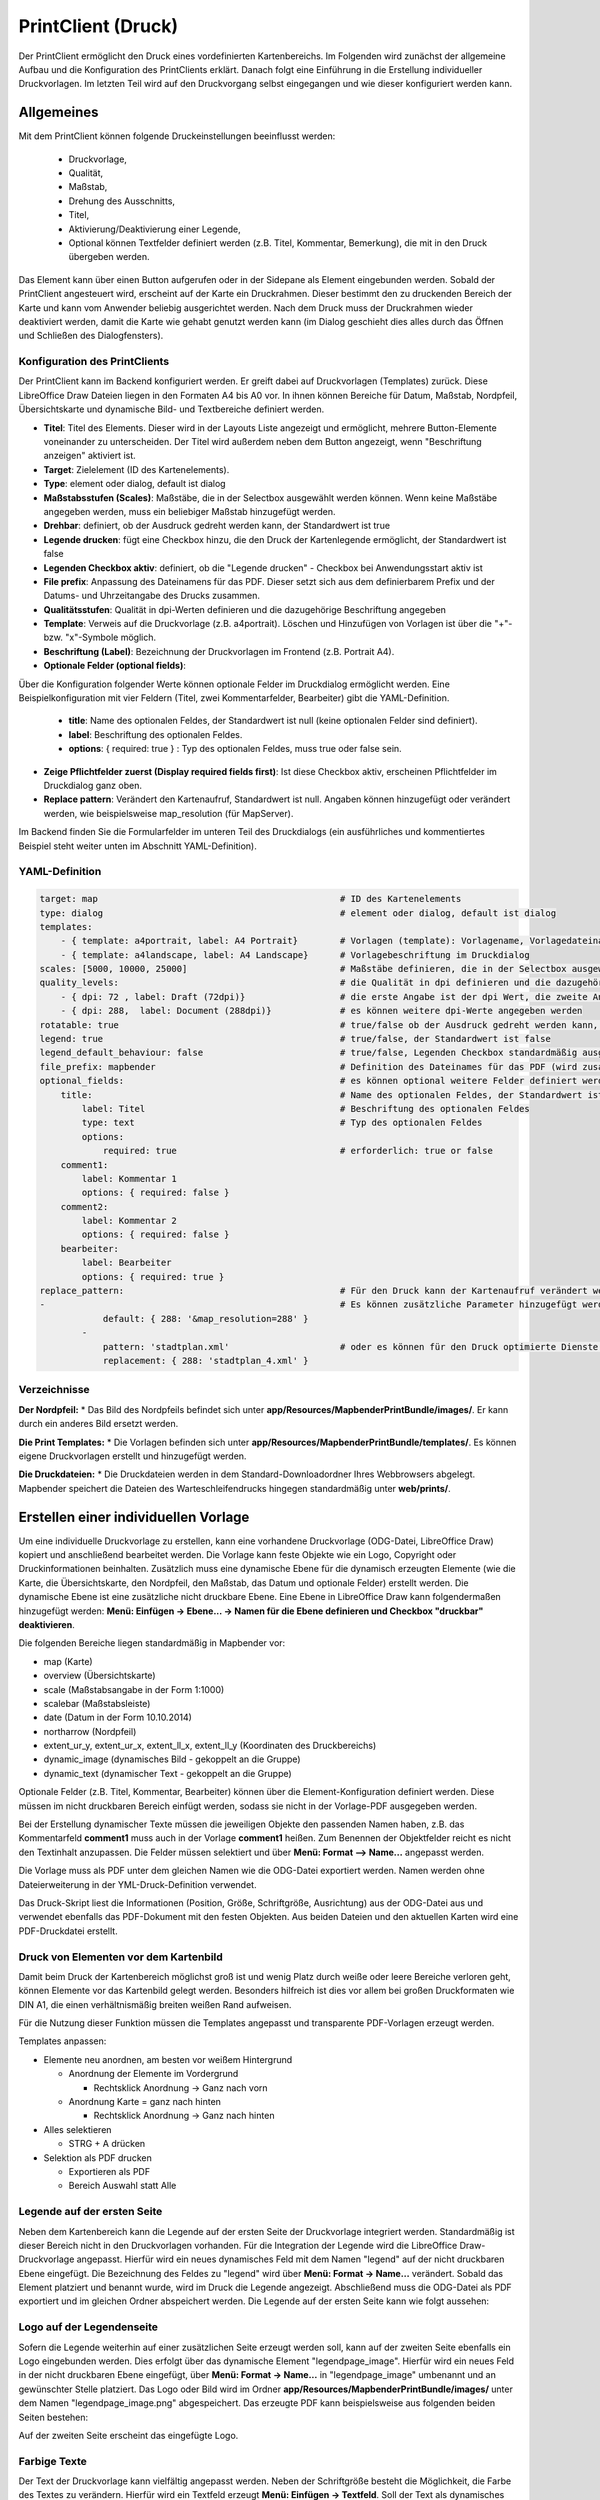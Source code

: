 ﻿.. _printclient_de:

PrintClient (Druck)
*******************

Der PrintClient ermöglicht den Druck eines vordefinierten Kartenbereichs. Im Folgenden wird zunächst der allgemeine Aufbau und die Konfiguration des PrintClients erklärt. Danach folgt eine Einführung in die Erstellung individueller Druckvorlagen. Im letzten Teil wird auf den Druckvorgang selbst eingegangen und wie dieser konfiguriert werden kann. 


Allgemeines
===========

Mit dem PrintClient können folgende Druckeinstellungen beeinflusst werden:

 * Druckvorlage,
 * Qualität,
 * Maßstab,
 * Drehung des Ausschnitts,
 * Titel,
 * Aktivierung/Deaktivierung einer Legende,
 * Optional können Textfelder definiert werden (z.B. Titel, Kommentar, Bemerkung), die mit in den Druck übergeben werden.

.. image:: ../../../figures/de/print_client.png
     :scale: 80
     
Das Element kann über einen Button aufgerufen oder in der Sidepane als Element eingebunden werden. Sobald der PrintClient angesteuert wird, erscheint auf der Karte ein Druckrahmen. Dieser bestimmt den zu druckenden Bereich der Karte und kann vom Anwender beliebig ausgerichtet werden. Nach dem Druck muss der Druckrahmen wieder deaktiviert werden, damit die Karte wie gehabt genutzt werden kann (im Dialog geschieht dies alles durch das Öffnen und Schließen des Dialogfensters).

.. image:: ../../../figures/print_client_sidebar.png
     :scale: 80     
     
Konfiguration des PrintClients
------------------------------

Der PrintClient kann im Backend konfiguriert werden. Er greift dabei auf Druckvorlagen (Templates) zurück. Diese LibreOffice Draw Dateien liegen in den Formaten A4 bis A0 vor. In ihnen können Bereiche für Datum, Maßstab, Nordpfeil, Übersichtskarte und dynamische Bild- und Textbereiche definiert werden.


.. image:: ../../../figures/print_client_configuration.png
     :scale: 80

* **Titel**: Titel des Elements. Dieser wird in der Layouts Liste angezeigt und ermöglicht, mehrere Button-Elemente voneinander zu unterscheiden. Der Titel wird außerdem neben dem Button angezeigt, wenn "Beschriftung anzeigen" aktiviert ist.
* **Target**: Zielelement (ID des Kartenelements).
* **Type**: element oder dialog, default ist dialog
* **Maßstabsstufen (Scales)**: Maßstäbe, die in der Selectbox ausgewählt werden können. Wenn keine Maßstäbe angegeben werden, muss ein beliebiger Maßstab hinzugefügt werden.
* **Drehbar**: definiert, ob der Ausdruck gedreht werden kann, der Standardwert ist true
* **Legende drucken**: fügt eine Checkbox hinzu, die den Druck der Kartenlegende ermöglicht, der Standardwert ist false
* **Legenden Checkbox aktiv**: definiert, ob die "Legende drucken" - Checkbox bei Anwendungsstart aktiv ist
* **File prefix**: Anpassung des Dateinamens für das PDF. Dieser setzt sich aus dem definierbarem Prefix und der Datums- und Uhrzeitangabe des Drucks zusammen.
* **Qualitätsstufen**: Qualität in dpi-Werten definieren und die dazugehörige Beschriftung angegeben
* **Template**: Verweis auf die Druckvorlage (z.B. a4portrait). Löschen und Hinzufügen von Vorlagen ist über die "+"- bzw. "x"-Symbole möglich.
* **Beschriftung (Label)**: Bezeichnung der Druckvorlagen im Frontend (z.B. Portrait A4).

* **Optionale Felder (optional fields)**:

Über die Konfiguration folgender Werte können optionale Felder im Druckdialog ermöglicht werden. Eine Beispielkonfiguration mit vier Feldern (Titel, zwei Kommentarfelder, Bearbeiter) gibt die YAML-Definition.

  * **title**: Name des optionalen Feldes, der Standardwert ist null (keine optionalen Felder sind definiert).
  * **label**: Beschriftung des optionalen Feldes.
  * **options**: { required: true } : Typ des optionalen Feldes, muss true oder false sein.

* **Zeige Pflichtfelder zuerst (Display required fields first)**: Ist diese Checkbox aktiv, erscheinen Pflichtfelder im Druckdialog ganz oben.

* **Replace pattern**: Verändert den Kartenaufruf, Standardwert ist null. Angaben können hinzugefügt oder verändert werden, wie beispielsweise map_resolution (für MapServer).

Im Backend finden Sie die Formularfelder im unteren Teil des Druckdialogs (ein ausführliches und kommentiertes Beispiel steht weiter unten im Abschnitt YAML-Definition).

.. image:: ../../../figures/de/print_client_configuration_enhanced.png
     :scale: 80
     

YAML-Definition
---------------

.. code-block:: yaml

    target: map                                              # ID des Kartenelements
    type: dialog                                             # element oder dialog, default ist dialog
    templates:
        - { template: a4portrait, label: A4 Portrait}	     # Vorlagen (template): Vorlagename, Vorlagedateiname ohne Dateierweiterung (Mapbender sucht die Datei a4portrait.odg und a4portrait.pdf), die Vorlagedateien befinden sich in app/Resources/MapbenderPrintBundle
        - { template: a4landscape, label: A4 Landscape}      # Vorlagebeschriftung im Druckdialog
    scales: [5000, 10000, 25000]                             # Maßstäbe definieren, die in der Selectbox ausgewählt werden können. Wenn keine Maßstäbe angegeben werden, kann ein beliebiger Maßstab in einem Textfeld definiert werden.
    quality_levels:                                          # die Qualität in dpi definieren und die dazugehörige Beschriftung angegeben
        - { dpi: 72 , label: Draft (72dpi)}                  # die erste Angabe ist der dpi Wert, die zweite Angabe ist die Beschriftung
        - { dpi: 288,  label: Document (288dpi)}             # es können weitere dpi-Werte angegeben werden
    rotatable: true                                          # true/false ob der Ausdruck gedreht werden kann, der Standardwert ist true
    legend: true                                             # true/false, der Standardwert ist false
    legend_default_behaviour: false                          # true/false, Legenden Checkbox standardmäßig ausgewählt
    file_prefix: mapbender                                   # Definition des Dateinames für das PDF (wird zusammengesetzt zu file_prefix_date.pdf)
    optional_fields:                                         # es können optional weitere Felder definiert werden (z.B. Titel-Feld)
        title:                                               # Name des optionalen Feldes, der Standardwert ist null (keine optionalen Felder sind definiert)
            label: Titel                                     # Beschriftung des optionalen Feldes
            type: text                                       # Typ des optionalen Feldes
            options:
                required: true                               # erforderlich: true or false
        comment1:
            label: Kommentar 1
            options: { required: false }
        comment2:
            label: Kommentar 2
            options: { required: false }
        bearbeiter:
            label: Bearbeiter
            options: { required: true }
    replace_pattern:                                         # Für den Druck kann der Kartenaufruf verändert werden.
    -                                                        # Es können zusätzliche Parameter hinzugefügt werden (wie map_resolution für MapServer)
                default: { 288: '&map_resolution=288' }
            -
                pattern: 'stadtplan.xml'                     # oder es können für den Druck optimierte Dienste angefordert werden.
                replacement: { 288: 'stadtplan_4.xml' }

Verzeichnisse
-------------

**Der Nordpfeil:**
* Das Bild des Nordpfeils befindet sich unter **app/Resources/MapbenderPrintBundle/images/**. Er kann durch ein anderes Bild ersetzt werden.

**Die Print Templates:**
* Die Vorlagen befinden sich unter **app/Resources/MapbenderPrintBundle/templates/**. Es können eigene Druckvorlagen erstellt und hinzugefügt werden.

**Die Druckdateien:**
* Die Druckdateien werden in dem Standard-Downloadordner Ihres Webbrowsers abgelegt. Mapbender speichert die Dateien des Warteschleifendrucks hingegen standardmäßig unter **web/prints/**.


Erstellen einer individuellen Vorlage
=====================================

Um eine individuelle Druckvorlage zu erstellen, kann eine vorhandene Druckvorlage (ODG-Datei, LibreOffice Draw) kopiert und anschließend bearbeitet werden. Die Vorlage kann feste Objekte wie ein Logo, Copyright oder Druckinformationen beinhalten. Zusätzlich muss eine dynamische Ebene für die dynamisch erzeugten Elemente (wie die Karte, die Übersichtskarte, den Nordpfeil, den Maßstab, das Datum und optionale Felder) erstellt werden. Die dynamische Ebene ist eine zusätzliche nicht druckbare Ebene. Eine Ebene in LibreOffice Draw kann folgendermaßen hinzugefügt werden: **Menü: Einfügen -> Ebene... -> Namen für die Ebene definieren und Checkbox "druckbar" deaktivieren**.

.. image:: ../../../figures/print_template_odg.png
     :scale: 80

Die folgenden Bereiche liegen standardmäßig in Mapbender vor:

* map (Karte)
* overview (Übersichtskarte)
* scale (Maßstabsangabe in der Form 1:1000)
* scalebar (Maßstabsleiste)
* date (Datum in der Form 10.10.2014)
* northarrow (Nordpfeil)
* extent_ur_y, extent_ur_x, extent_ll_x, extent_ll_y (Koordinaten des Druckbereichs)
* dynamic_image (dynamisches Bild - gekoppelt an die Gruppe)
* dynamic_text (dynamischer Text - gekoppelt an die Gruppe)

Optionale Felder (z.B. Titel, Kommentar, Bearbeiter) können über die Element-Konfiguration definiert werden. Diese müssen im nicht druckbaren Bereich einfügt werden, sodass sie nicht in der Vorlage-PDF ausgegeben werden.

Bei der Erstellung dynamischer Texte müssen die jeweiligen Objekte den passenden Namen haben, z.B. das Kommentarfeld **comment1** muss auch in der Vorlage **comment1** heißen. Zum Benennen der Objektfelder reicht es nicht den Textinhalt anzupassen. Die Felder müssen selektiert und über **Menü: Format --> Name...** angepasst werden.

.. image:: ../../../figures/print_template_name.png
    :scale: 80

Die Vorlage muss als PDF unter dem gleichen Namen wie die ODG-Datei exportiert werden. Namen werden ohne Dateierweiterung in der YML-Druck-Definition verwendet.

Das Druck-Skript liest die Informationen (Position, Größe, Schriftgröße, Ausrichtung) aus der ODG-Datei aus und verwendet ebenfalls das PDF-Dokument mit den festen Objekten. Aus beiden Dateien und den aktuellen Karten wird eine PDF-Druckdatei erstellt.


Druck von Elementen vor dem Kartenbild
--------------------------------------

Damit beim Druck der Kartenbereich möglichst groß ist und wenig Platz durch weiße oder leere Bereiche verloren geht, können Elemente vor das Kartenbild gelegt werden. Besonders hilfreich ist dies vor allem bei großen Druckformaten wie DIN A1, die einen verhältnismäßig breiten weißen Rand aufweisen.

Für die Nutzung dieser Funktion müssen die Templates angepasst und transparente PDF-Vorlagen erzeugt werden.

Templates anpassen:

* Elemente neu anordnen, am besten vor weißem Hintergrund

  - Anordnung der Elemente im Vordergrund

    + Rechtsklick Anordnung -> Ganz nach vorn

  - Anordnung Karte = ganz nach hinten

    + Rechtsklick Anordnung -> Ganz nach hinten

* Alles selektieren

  - STRG + A drücken

* Selektion als PDF drucken

  - Exportieren als PDF

  - Bereich Auswahl statt Alle


Legende auf der ersten Seite
----------------------------

Neben dem Kartenbereich kann die Legende auf der ersten Seite der Druckvorlage integriert werden. Standardmäßig ist dieser Bereich nicht in den Druckvorlagen vorhanden. Für die Integration der Legende wird die LibreOffice Draw-Druckvorlage angepasst. Hierfür wird ein neues dynamisches Feld mit dem Namen "legend" auf der nicht druckbaren Ebene eingefügt. Die Bezeichnung des Feldes zu "legend" wird über **Menü: Format -> Name…** verändert. Sobald das Element platziert und benannt wurde, wird im Druck die Legende angezeigt. Abschließend muss die ODG-Datei als PDF exportiert und im gleichen Ordner abspeichert werden. Die Legende auf der ersten Seite kann wie folgt aussehen:

.. image:: ../../../figures/print_client_example_legend.png
     :scale: 80


Logo auf der Legendenseite
--------------------------

Sofern die Legende weiterhin auf einer zusätzlichen Seite erzeugt werden soll, kann auf der zweiten Seite ebenfalls ein Logo eingebunden werden. Dies erfolgt über das dynamische Element "legendpage_image". Hierfür wird ein neues Feld in der nicht druckbaren Ebene eingefügt, über **Menü: Format -> Name...** in "legendpage_image" umbenannt und an gewünschter Stelle platziert. Das Logo oder Bild wird im Ordner **app/Resources/MapbenderPrintBundle/images/** unter dem Namen "legendpage_image.png" abgespeichert.
Das erzeugte PDF kann beispielsweise aus folgenden beiden Seiten bestehen:

.. image:: ../../../figures/print_client_example_legendpage_image.png
     :scale: 80

Auf der zweiten Seite erscheint das eingefügte Logo.

Farbige Texte
-------------

Der Text der Druckvorlage kann vielfältig angepasst werden. Neben der Schriftgröße besteht die Möglichkeit, die Farbe des Textes zu verändern. Hierfür wird ein Textfeld erzeugt **Menü: Einfügen -> Textfeld**. Soll der Text als dynamisches Element eingebunden werden, wird dieser auf der vorher festgelegten nicht druckbaren Ebene eingefügt und benannt. Hier wurde als Beispiel das dynamische Element "title" gewählt. Um den Text oder den Platzhalter zu färben, Text innerhalb des Textfeldes (hier: "title") markieren. Die Änderung der Farbe kann rechts neben der Vorlage unterhalb des Reiters **Eigenschaften -> Zeichen** vorgenommen werden.

.. image:: ../../../figures/print_client_example_colour_nav.png
     :scale: 80

Alternativ kann über **Rechtsklick auf den markierten Text -> Zeichen ...** unter **Schrifteffekte -> Schriftfarbe** die Farbe verändert werden.

.. image:: ../../../figures/print_client_example_colour_dialog.png
     :scale: 80

Die Veränderung der Farbe des dynamischen Feldes "title" in blau kann im Druck wie folgt aussehen:

.. image:: ../../../figures/print_client_example_colour.png
     :scale: 80

Analog zu der Veränderung der Schriftfarbe wird auch die Veränderung der Schriftgröße durchgeführt.

Dynamische Bilder und dynamische Texte
--------------------------------------

Gruppenabhängig können in der Druckausgabe unterschiedliche Bilder oder Beschreibungen (z.B. Logo und Bezeichnung der Gemeinde) ausgegeben werden. Hierzu gibt es die Platzhalter "dynamic_image" und "dynamic_text". Beide Elemente können in der ODG-Druckvorlage in die nicht druckbare Ebene eingefügt, umbenannt (**Menü: Format -> Name... bzw. Kontextmenü des Elements -> Name...**) und entsprechend platziert werden.

**Hinweis:** Es kann immer nur ein Gruppenbild und eine Gruppenbeschreibung ausgegeben werden. Mapbender zeigt immer die zuerst aufgeführte Gruppe an. Ist der Benutzer in der Gruppe "intern" und "Gruppe 1", dann wird "intern.png" als Bild genommen und die Gruppenbeschreibung der Gruppe "intern" als dynamischer Text ausgegeben.

Ein gruppenabhängiger Druck könnte bei einer Gruppe namens "Gruppe 1" wie folgt aussehen:

.. image:: ../../../figures/de/print_client_example_groups.png
     :scale: 80

Zur Nutzung dieser Funktion müssen Gruppen mit Benutzern erstellt und den Anwendungen die jeweiligen Gruppen zugewiesen werden. Weitere Informationen zur Funktionsweise der Gruppen- und Benutzerverwaltung unter `Mapbender Quickstart <../../quickstart.html>`_.

*Dynamisches Bild*
------------------

Sobald "dynamic_image" im Drucklayout vorliegt, wird nach einem Bild mit dem Namen der ersten zugewiesenen Gruppe gesucht und dieses im Bereich des Elements "dynamic_image" ausgegeben. Hierbei wird die Höhe zur Orientierung verwendet und die Breite entsprechend angepasst. Die verschiedenen Bilder je Gruppe werden im Ordner **app/Resources/MapbenderPrintBundle/images/** unter dem jeweiligen Namen der Gruppe abgelegt (z.B. Gruppenname ist "Gruppe 1", dann lautet der Name des Bildes Gruppe 1.png).

*Dynamischer Text*
------------------

Über das Element "dynamic_text" wird die Gruppenbeschreibung der ersten zugewiesenen Gruppe im Ausdruck eingetragen. Das Textfeld verhält sich genauso wie andere Textfelder und kann beliebig viele Zeichen enthalten. Sie können den dynamischen Text unabhängig von dem dynamischen Bild einbinden und bspw. für Copyright-Hinweise nutzen.


Der Druckvorgang
================

Druck von Information für ein ausgewähltes Objekt
-------------------------------------------------

Es können Informationen zu einem ausgewählten Objekt ausgedruckt werden. Ein Objekt kann über die Digitalisierung (Digitizer) oder die Informationsabfrage (FeatureInfo) selektiert werden.

Der feature_type-name und die selektierte object-id wird an den Druck weitergeleitet. Dadurch erhält Mapbender alle Informationen, um zu den selektierten Objekten die Sachdaten zu ermitteln und in Feldern im Drucktemplate auszugeben. Im Drucktemplate wurde festgelegt, welche Daten ausgegeben werden sollen.

Im Folgenden wird beschrieben, wie dieses Verhalten konfiguriert werden kann. Die Dokumentation bezieht sich auf die poi-Tabelle, die im digitizer-Beispiel verwendet wird.

Sie finden die Konfiguration und ein Beispiel-Drucktemplate im  Workshop/DemoBundle unter https://github.com/mapbender/mapbender-workshop

Die folgenden Schritte müssen durchgeführt werden:

1. Erzeugen eines Drucktemplates, das auf die Objektspalten verweist
2. Definition eines featureTypes und Verweis auf das neue Drucktemplate in der config.yml
3. Druck über die Informationsabfrage aufrufen
4. Alternativ: Aufruf des Drucks über die Digitalisierung


*1. Erzeugen einer Druckvorlage, die auf die Objektspalten verweist*
--------------------------------------------------------------------

Im Drucktemplate ein Textfeld für die Informationen definieren, die für das selektierte Objekt ausdruckt werden sollen. Der Textfeldname hat immer den Prefix *feature.* gefolgt vom Namen der Spalte.

.. code-block:: yaml

  feature.name for column name of table poi


*2. Definition eines featureTypes und Verweis auf das neue Drucktemplate in der config.yml*
-------------------------------------------------------------------------------------------

.. code-block:: yaml

 parameters:
   featureTypes:
     feature_demo:
       connection: search_db   # Name der Datenbankverbindung von der config.yml
       table: public.poi       # Tabellenname, in der sich die Objekte befinden
       uniqueId: a_gid         # Spaltennname mit der eindeutigen ID
       geomType: point         # Geometrietyp
       geomField: geom         # Spaltenname, in der die Geometrie gespeichert ist
       srid: 4326              # EPSG-Code der Daten
       print:                  # Drucktemplate für den Druck selektierter Objekte
         templates:
          - template: a4_portrait_official_feature_data_demo
            label: Demo with feature information print (portrait)
          - template: a4_landscape_official_feature_data_demo
            label: Demo with feature information print (landscape)


*3. Aufruf des Drucks über die Informationsabfrage*
---------------------------------------------------

Bemerkung: Die Informationsabfrage (FeatureInfo) ist die Ausgabe von Informationen von einem OGC WMS Service. Sie gibt Informationen zu Objekten an einer Klickposition aus.

Beim Konfigurieren eines WMS, muss ein Link mit der folgenden Referenz generiert werden, die den Druck mit Objektinformationen anstößt.

Der folgende Code ist ein Beispiel für ein MapServer FeatureInfo-Template.

.. code-block:: yaml

 <table>
 <script src="http://code.jquery.com/jquery-latest.js"></script>
 <tr>
 <td class="th_quer">Drucken</td>
 <td><a href="" onclick="parent.$('.mb-element-map').data('mapQuery').olMap.setCenter([[x],[y]]);parent.$('.mb-element-printclient:parent').data('mapbenderMbPrintClient').printDigitizerFeature('feature_demo',[gid]);parent.$('.mb-element-featureinfo:parent').data('mapbenderMbFeatureInfo').deactivate();return false">print feature information</a>
 </td>
 </tr>
 </table>

Die Informationsabfrage (FeatureInfo) öffnet einen Dialog mit dem Link *print feature information*. Mit Klick auf den Link, öffnet sich ein Druckdialog, der das Drucktemplate für das selektierte Objekt anbietet.

Das gewünschte Gebiet kann auswählt und ein PDF erzeugt werden. Das PDF beinhaltet die Informationen für das selektierte Objekt.


*4. Alternativ: Aufruf des Drucks über die Digitalisierung*
-----------------------------------------------------------

Die Funktion kann auch in die Digitalisierung eingebunden werden. Im Digitalisierungsdialog wird dann ein neuer Button *Drucken* angeboten.


Zum Aktivieren der Funktion müssen die folgenden Parameter zur Digitalisierungskonfiguration hinzugefügt werden.

.. code-block:: yaml

    printable: true


Mit Klick auf den Druckbutton, öffnet sich ein Druckdialog, der das definierte Drucktemplate für das selektierte Objekt zur Verfügung stellt.

Das gewünschte Gebiet kann auswählt werden und ein PDF erzeugt. Das PDF beinhaltet die Informationen für das selektierte Objekt.

Bemerkung: Die Flexibilität, den Druckrahmen zu verschieben, hindert den Anwender nicht daran, den Rahmen in einen Bereich zu verschieben, der nicht das ausgewählte Objekt enthält. Die ausgedruckte Objektinformation passt dann nicht zur Darstellung in der Karte.


Warteschleifendruck
-------------------

Der Warteschleifendruck ist ein neues Druckfeature in Mapbender, welches einen erweiterten Hintergrunddruck erlaubt. Dieses experimentelle Feature ist seit Mapbender 3.0.8 implementiert. Es ist standardmäßig nicht aktiviert, da bei komplexeren Systemen Probleme mit der Cache-Speicher-Regeneration auftreten können. Sobald aktiviert, kann das Feature entweder händisch über die Kommandozeile angestoßen oder über einen Cronjob automatisiert werden. Der Warteschleifendruck hilft dabei, ressourcenintensive Druckjobs mit langen Ausführungszeiten zu verbessern, indem diese in eine Warteschleife, die im Hintergrund abgearbeitet wird, ausgelagert werden. Währenddessen können Sie mit Mapbender anderweitig weiterarbeiten.


*Warteschleifendruck: Konfiguration*
------------------------------------

Um den Warteschleifendruck zu aktivieren, muss die parameters.yml-Datei wie folgt ergänzt werden:

.. code-block:: yaml

    mapbender.print.queueable: true

Dabei muss "Modus" auf die Option "Warteschleife" gesetzt werden, da sonst standardmäßig [der] Direktdruck (["Modus"] "direkt") eingestellt ist.

.. image:: ../../../figures/de/print_queue_options.png
     :scale: 80

*Warteschleifendruck: Kommandozeilenbefehle*
--------------------------------------------

Nach Initialisierung des Warteschleifendrucks stehen die folgenden Funktionen über die Kommandozeile zur Ausführung des Drucks zur Verfügung[:]

.. code-block:: yaml

    mapbender:print:queue:clean
    mapbender:print:queue:dumpjob
    mapbender:print:queue:gcfiles
    mapbender:print:queue:next
    mapbender:print:queue:repair
    mapbender:print:queue:rerun
    mapbender:print:runJob

Bemerkung: Zur Ausführung der Befehle muss sich der Benutzer im application-Verzeichnis befinden und app/console den jeweiligen Befehlen voranstellen, also bspw.: app/console mapbender:print:queue:clean. Zur genauen Vorgehensweise siehe die Informationen auf der Seite `app/console commands <../../customization/commands.html>`_.


*Warteschleifendruck: Durchführung*
-----------------------------------

Der Tab „Einstellungen“ bietet die vom Direktdruck gewohnten Druckoptionen. Nachdem der Warteschleifendruck eingerichtet wurde, kann neben dem Tab „Einstellungen“ über einen Button die neu erscheinende Funktion „Druckaufträge“ angewählt werden. Hier finden sich chronologisch alle Druckaufträge aufgelistet, die der User über das Mapbender-Interface wie gewohnt erstellt.

.. image:: ../../../figures/de/print_queue_jobs.png
     :scale: 80

Neu ist, dass die Druckaufträge im Hintergrund erst nach Start des Prozesses

.. code-block:: yaml

    app/console mapbender:print:queue:next --max-jobs=0 --max-time=0

in der Kommandozeile ausgeführt werden. Er bewirkt, dass nach dem Klick auf den Drucken-Button der Druck entsprechend seiner Position in der Warteliste über die Kommandozeile durchführt wird. Der Prozess wird über die Tastenkombination "Strg+C" beendet. Nach abgeschlossener Generierung der Dateien (erkennbar über den Status "fertig" in der Liste der Druckaufträge) können diese über den PDF-Button geöffnet werden können.


Speicherbegrenzungen
--------------------

*Warteschleifendruck*
---------------------

Da der Druck möglicherweise speicherintensiver sein kann als anfangs in Ihren PHP-Einstellungen festgelegt, kann der benötigte Speicher durch manuelle Konfiguration erhöht werden. Dies ist für Anwender, die mit größeren Ausdrucken arbeiten möchten, besonders von Vorteil.
Bemerkung: Die Speicherbegrenzung sollte nicht reduziert werden.

Der Parameter `mapbender.print.queue.memory_limit` (string; Standard ist 1G) muss angepasst werden, um die Speicherbegrenzung speziell für den Warteschleifendruck zu erhöhen. Vorsicht: Dieser Parameter erlaubt keine "null"-Werte.


*Direktdruck*
-------------

Über den Parameter `mapbender.print.memory_limit` (string or null; Standard ist null) kann das Speicherlimit angepasst werden (mögliche Werte sind bspw. 512M, 2G, 2048M, etc.).
Ist der Parameter "null" eingestellt, passt sich der Druck an die vorgegebene php.ini-Begrenzung an, der Wert "-1" steht für unbegrenzte Speichernutzung.

